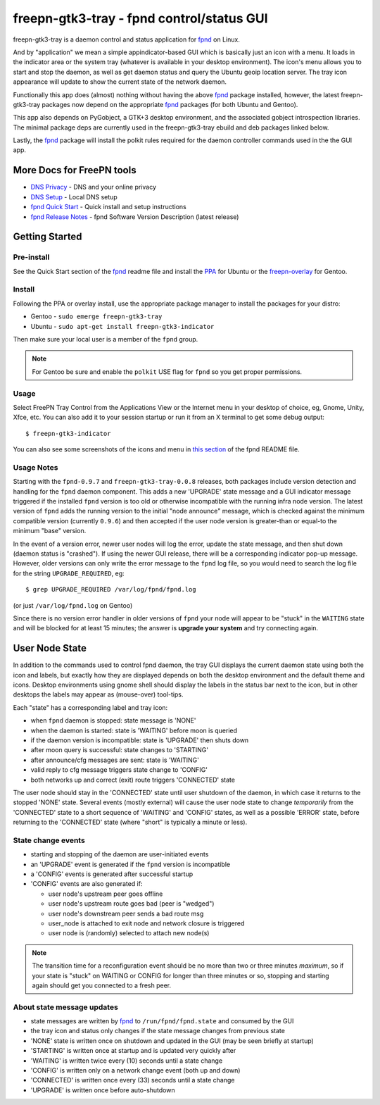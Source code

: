 ============================================
 freepn-gtk3-tray - fpnd control/status GUI
============================================

freepn-gtk3-tray is a daemon control and status application for `fpnd`_ on
Linux.

.. image:: https://img.shields.io/github/license/freepn/freepn-gtk3-tray
    :target: https://github.com/freepn/freepn-gtk3-tray/blob/master/LICENSE

.. image:: https://img.shields.io/github/v/tag/freepn/freepn-gtk3-tray?color=green&include_prereleases&label=latest%20release
    :target: https://github.com/freepn/freepn-gtk3-tray/releases
    :alt: GitHub tag (latest SemVer, including pre-release)

.. image:: https://travis-ci.org/freepn/freepn-gtk3-tray.svg?branch=master
    :target: https://travis-ci.org/freepn/freepn-gtk3-tray

.. image:: https://img.shields.io/codeclimate/maintainability/freepn/freepn-gtk3-tray
    :target: https://codeclimate.com/github/freepn/freepn-gtk3-tray


And by "application" we mean a simple appindicator-based GUI which is
basically just an icon with a menu. It loads in the indicator area or the
system tray (whatever is available in your desktop environment). The icon's
menu allows you to start and stop the daemon, as well as get daemon status
and query the Ubuntu geoip location server.  The tray icon appearance will
update to show the current state of the network daemon.

Functionally this app does (almost) nothing without having the above fpnd_
package installed, however, the latest freepn-gtk3-tray packages now depend
on the appropriate fpnd_ packages (for both Ubuntu and Gentoo).

This app also depends on PyGobject, a GTK+3 desktop environment, and the associated
gobject introspection libraries.  The minimal package deps are currently used
in the freepn-gtk3-tray ebuild and deb packages linked below.

Lastly, the fpnd_ package will install the polkit rules required for the
daemon controller commands used in the the GUI app.


More Docs for FreePN tools
==========================

* `DNS Privacy`_ - DNS and your online privacy
* `DNS Setup`_ - Local DNS setup
* `fpnd Quick Start`_ - Quick install and setup instructions
* `fpnd Release Notes`_ - fpnd Software Version Description (latest release)


.. _DNS Privacy: https://github.com/freepn/fpnd/blob/master/README_DNS_privacy.rst
.. _DNS Setup: https://github.com/freepn/fpnd/blob/master/README_DNS_setup.rst
.. _fpnd Quick Start: https://github.com/freepn/fpnd#quick-start
.. _fpnd Release Notes: https://github.com/freepn/fpnd/blob/master/README_0.9.0-release-notes.rst


Getting Started
===============

Pre-install
-----------

See the Quick Start section of the fpnd_ readme file and install the PPA_
for Ubuntu or the `freepn-overlay`_ for Gentoo.


.. _PPA: https://launchpad.net/~nerdboy/+archive/ubuntu/embedded
.. _freepn-overlay: https://github.com/freepn/freepn-overlay


Install
-------

Following the PPA or overlay install, use the appropriate package manager to
install the packages for your distro:

* Gentoo - ``sudo emerge freepn-gtk3-tray``
* Ubuntu - ``sudo apt-get install freepn-gtk3-indicator``

Then make sure your local user is a member of the ``fpnd`` group.

.. note:: For Gentoo be sure and enable the ``polkit`` USE flag for ``fpnd``
          so you get proper permissions.


Usage
-----

Select FreePN Tray Control from the Applications View or the Internet menu in
your desktop of choice, eg, Gnome, Unity, Xfce, etc.  You can also add it to
your session startup or run it from an X terminal to get some debug output::

  $ freepn-gtk3-indicator

You can also see some screenshots of the icons and menu in `this section`_ of
the fpnd README file.


.. _fpnd: https://github.com/freepn/fpnd
.. _this section: https://github.com/freepn/fpnd#some-screenshots


Usage Notes
-----------

Starting with the ``fpnd-0.9.7`` and ``freepn-gtk3-tray-0.0.8`` releases,
both packages include version detection and handling for the ``fpnd``
daemon component. This adds a new 'UPGRADE' state message and a GUI
indicator message triggered if the installed ``fpnd`` version is too
old or otherwise incompatible with the running infra node version.
The latest version of ``fpnd`` adds the running version to the initial
"node announce" message, which is checked against the minimum compatible
version (currently ``0.9.6``) and then accepted if the user node version
is greater-than or equal-to the minimum "base" version.

In the event of a version error, newer user nodes will log the error,
update the state message, and then shut down (daemon status is "crashed").
If using the newer GUI release, there will be a corresponding indicator
pop-up message.  However, older versions can only write the error message
to the ``fpnd`` log file, so you would need to search the log file for
the string ``UPGRADE_REQUIRED``, eg::

  $ grep UPGRADE_REQUIRED /var/log/fpnd/fpnd.log

(or just ``/var/log/fpnd.log`` on Gentoo)

Since there is no version error handler in older versions of ``fpnd``
your node will appear to be "stuck" in the ``WAITING`` state and will be
blocked for at least 15 minutes; the answer is **upgrade your system**
and try connecting again.


User Node State
===============

In addition to the commands used to control fpnd daemon, the tray GUI
displays the current daemon state using both the icon and labels, but
exactly how they are displayed depends on both the desktop environment
and the default theme and icons.  Desktop environments using gnome shell
should display the labels in the status bar next to the icon, but in
other desktops the labels may appear as (mouse-over) tool-tips.

Each "state" has a corresponding label and tray icon:

* when ``fpnd`` daemon is stopped: state message is 'NONE'
* when the daemon is started: state is 'WAITING' before moon is queried
* if the daemon version is incompatible: state is 'UPGRADE' then shuts down
* after moon query is successful: state changes to 'STARTING'
* after announce/cfg messages are sent: state is 'WAITING'
* valid reply to cfg message triggers state change to 'CONFIG'
* both networks up and correct (exit) route triggers 'CONNECTED' state

The user node should stay in the 'CONNECTED' state until user shutdown of the
daemon, in which case it returns to the stopped 'NONE' state.  Several events
(mostly external) will cause the user node state to change *temporarily* from
the 'CONNECTED' state to a short sequence of 'WAITING' and 'CONFIG' states, as
well as a possible 'ERROR' state, before returning to the 'CONNECTED' state
(where "short" is typically a minute or less).


State change events
-------------------

* starting and stopping of the daemon are user-initiated events
* an 'UPGRADE' event is generated if the ``fpnd`` version is incompatible
* a 'CONFIG' events is generated after successful startup
* 'CONFIG' events are also generated if:

  + user node's upstream peer goes offline
  + user node's upstream route goes bad (peer is "wedged")
  + user node's downstream peer sends a bad route msg
  + user_node is attached to exit node and network closure is triggered
  + user node is (randomly) selected to attach new node(s)

.. note:: The transition time for a reconfiguration event should be no more
          than two or three minutes *maximum*, so if your state is "stuck"
          on WAITING or CONFIG for longer than three minutes or so, stopping
          and starting again should get you connected to a fresh peer.


About state message updates
---------------------------

* state messages are written by fpnd_ to ``/run/fpnd/fpnd.state`` and consumed
  by the GUI
* the tray icon and status only changes if the state message changes from previous state
* 'NONE' state is written once on shutdown and updated in the GUI (may be seen
  briefly at startup)
* 'STARTING' is written once at startup and is updated very quickly after
* 'WAITING' is written twice every (10) seconds until a state change
* 'CONFIG' is written only on a network change event (both up and down)
* 'CONNECTED' is written once every (33) seconds until a state change
* 'UPGRADE' is written once before auto-shutdown
